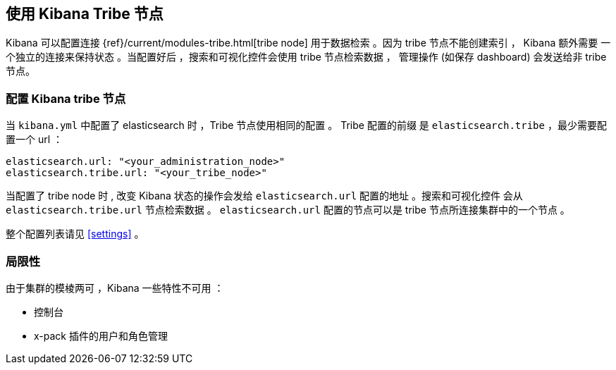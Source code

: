 [[tribe]]
== 使用 Kibana Tribe 节点

Kibana 可以配置连接 {ref}/current/modules-tribe.html[tribe node] 用于数据检索 。因为 tribe 节点不能创建索引 ， Kibana 额外需要
一个独立的连接来保持状态 。当配置好后 ，搜索和可视化控件会使用 tribe 节点检索数据 ，
管理操作 (如保存 dashboard) 会发送给非 tribe 节点。

[float]
[[tribe-configuration]]
=== 配置 Kibana tribe 节点

当 `kibana.yml` 中配置了 elasticsearch 时 ，Tribe 节点使用相同的配置 。 Tribe 配置的前缀
是 `elasticsearch.tribe` ，最少需要配置一个 url ：
[source,text]
----
elasticsearch.url: "<your_administration_node>"
elasticsearch.tribe.url: "<your_tribe_node>"
----

当配置了 tribe node 时 , 改变 Kibana 状态的操作会发给 `elasticsearch.url` 配置的地址 。搜索和可视化控件
会从 `elasticsearch.tribe.url` 节点检索数据 。 `elasticsearch.url` 配置的节点可以是 tribe 节点所连接集群中的一个节点 。

整个配置列表请见 <<settings>> 。

[float]
[[tribe-limitations]]
=== 局限性

由于集群的模棱两可 ，Kibana 一些特性不可用 ：

* 控制台
* x-pack 插件的用户和角色管理
